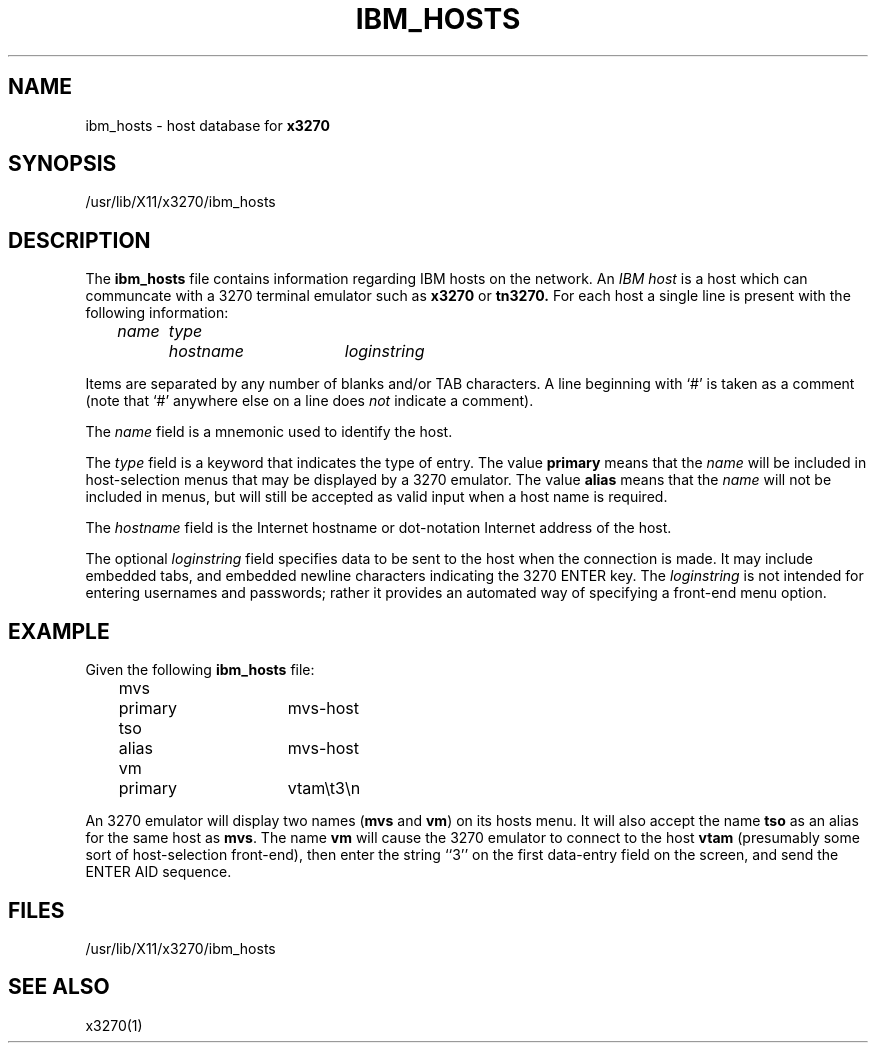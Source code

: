 '\\" t
.TH IBM_HOSTS 5 "5 May 1994"
.SH NAME
ibm_hosts \-
host database for
.B x3270
.SH SYNOPSIS
/usr/lib/X11/x3270/ibm_hosts
.SH DESCRIPTION
The
.B ibm_hosts
file contains information regarding IBM hosts on the network.
An
.I "IBM host"
is a host which can communcate with a 3270 terminal emulator such as
.B x3270
or
.B tn3270.
For each host a single line is present with the following information:
.nf

	\fIname	type	hostname	loginstring\fP

.fi
Items are separated by any number of blanks and/or TAB characters.
A line beginning with `#' is taken as a comment (note that `#' anywhere
else on a line does
.I not
indicate a comment).
.LP
The
.I name
field is a mnemonic used to identify the host.
.LP
The
.I
type
field is a keyword that indicates the type of entry.
The value
.B primary
means that the
.I name
will be included in host-selection menus that may be displayed by a
3270 emulator.
The value
.B alias
means that the
.I name
will not be included in menus, but will still be accepted as valid input
when a host name is required.
.LP
The
.I hostname
field is the Internet hostname or dot-notation Internet address of the host.
.LP
The optional
.I loginstring
field specifies data to be sent to the host when the connection is made.  It
may include embedded tabs, and embedded newline characters indicating the 3270
ENTER key.
The
.I loginstring
is not intended for entering usernames and passwords; rather it provides an
automated way of specifying a front-end menu option.
.SH EXAMPLE
Given the following
.B ibm_hosts
file:
.nf

	mvs	primary	mvs-host
	tso	alias	mvs-host
	vm	primary	vtam\\t3\\n

.fi
An 3270 emulator will display two names
.RB ( mvs
and
.BR vm )
on its hosts menu.
It will also accept the name
.B tso
as an alias for the same host as
.BR mvs .
The name
.B vm
will cause the 3270 emulator to connect to the host
.B vtam
(presumably some sort of host-selection front-end),
then enter the string ``3'' on the first data-entry field on the screen, and
send the ENTER AID sequence.
.SH FILES
/usr/lib/X11/x3270/ibm_hosts
.SH "SEE ALSO"
x3270(1)
